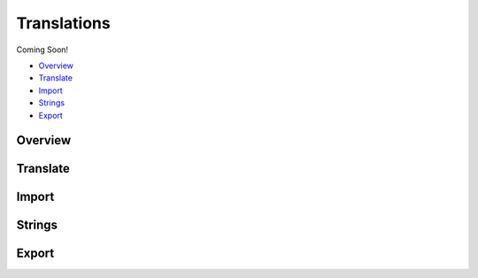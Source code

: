 .. _roomify_accommodations_translations:

Translations
************

Coming Soon!

+ `Overview`_
+ `Translate`_
+ `Import`_
+ `Strings`_
+ `Export`_


Overview
========

Translate
=========

Import
======

Strings
=======

Export
======
